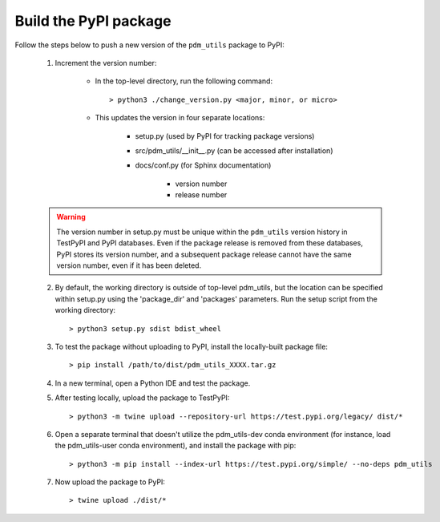 Build the PyPI package
======================

Follow the steps below to push a new version of the ``pdm_utils`` package to PyPI:

    1. Increment the version number:

        - In the top-level directory, run the following command::

                > python3 ./change_version.py <major, minor, or micro>

        - This updates the version in four separate locations:

            - setup.py (used by PyPI for tracking package versions)
            - src/pdm_utils/__init__.py (can be accessed after installation)
            - docs/conf.py (for Sphinx documentation)

                - version number
                - release number


    .. warning::
        The version number in setup.py must be unique within the ``pdm_utils`` version history in TestPyPI and PyPI databases. Even if the package release is removed from these databases, PyPI stores its version number, and a subsequent package release cannot have the same version number, even if it has been deleted.

    2. By default, the working directory is outside of top-level pdm_utils, but the location can be specified within setup.py using the 'package_dir' and 'packages' parameters. Run the setup script from the working directory::

        > python3 setup.py sdist bdist_wheel


    3. To test the package without uploading to PyPI, install the locally-built package file::

        > pip install /path/to/dist/pdm_utils_XXXX.tar.gz

    4. In a new terminal, open a Python IDE and test the package.

    5. After testing locally, upload the package to TestPyPI::

        > python3 -m twine upload --repository-url https://test.pypi.org/legacy/ dist/*

    6. Open a separate terminal that doesn't utilize the pdm_utils-dev conda environment (for instance, load the pdm_utils-user conda environment), and install the package with pip::

        > python3 -m pip install --index-url https://test.pypi.org/simple/ --no-deps pdm_utils

    7. Now upload the package to PyPI::

        > twine upload ./dist/*
